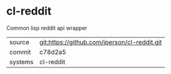 * cl-reddit

Common lisp reddit api wrapper

|---------+-------------------------------------------|
| source  | git:https://github.com/jperson/cl-reddit.git   |
| commit  | c78d2a5  |
| systems | cl-reddit |
|---------+-------------------------------------------|

